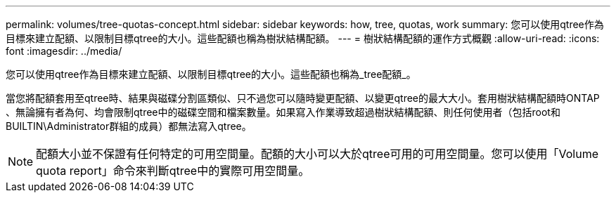 ---
permalink: volumes/tree-quotas-concept.html 
sidebar: sidebar 
keywords: how, tree, quotas, work 
summary: 您可以使用qtree作為目標來建立配額、以限制目標qtree的大小。這些配額也稱為樹狀結構配額。 
---
= 樹狀結構配額的運作方式概觀
:allow-uri-read: 
:icons: font
:imagesdir: ../media/


[role="lead"]
您可以使用qtree作為目標來建立配額、以限制目標qtree的大小。這些配額也稱為_tree配額_。

當您將配額套用至qtree時、結果與磁碟分割區類似、只不過您可以隨時變更配額、以變更qtree的最大大小。套用樹狀結構配額時ONTAP 、無論擁有者為何、均會限制qtree中的磁碟空間和檔案數量。如果寫入作業導致超過樹狀結構配額、則任何使用者（包括root和BUILTIN\Administrator群組的成員）都無法寫入qtree。

[NOTE]
====
配額大小並不保證有任何特定的可用空間量。配額的大小可以大於qtree可用的可用空間量。您可以使用「Volume quota report」命令來判斷qtree中的實際可用空間量。

====